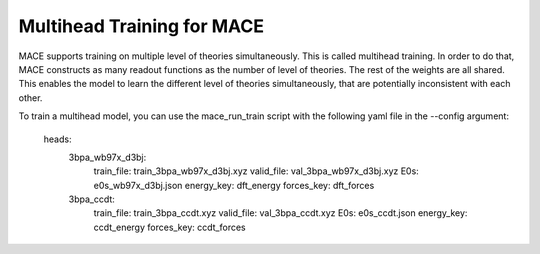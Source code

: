 .. _multihead_training:

****************************
Multihead Training for MACE
****************************

MACE supports training on multiple level of theories simultaneously. This is called multihead training.
In order to do that, MACE constructs as many readout functions as the number of level of theories.
The rest of the weights are all shared. 
This enables the model to learn the different level of theories simultaneously, that are potentially inconsistent with each other.

To train a multihead model, you can use the mace_run_train script with the following yaml file in the --config argument:

    heads: 
        3bpa_wb97x_d3bj:
            train_file: train_3bpa_wb97x_d3bj.xyz
            valid_file: val_3bpa_wb97x_d3bj.xyz
            E0s: e0s_wb97x_d3bj.json
            energy_key: dft_energy
            forces_key: dft_forces

        3bpa_ccdt:
            train_file: train_3bpa_ccdt.xyz
            valid_file: val_3bpa_ccdt.xyz
            E0s: e0s_ccdt.json
            energy_key: ccdt_energy
            forces_key: ccdt_forces